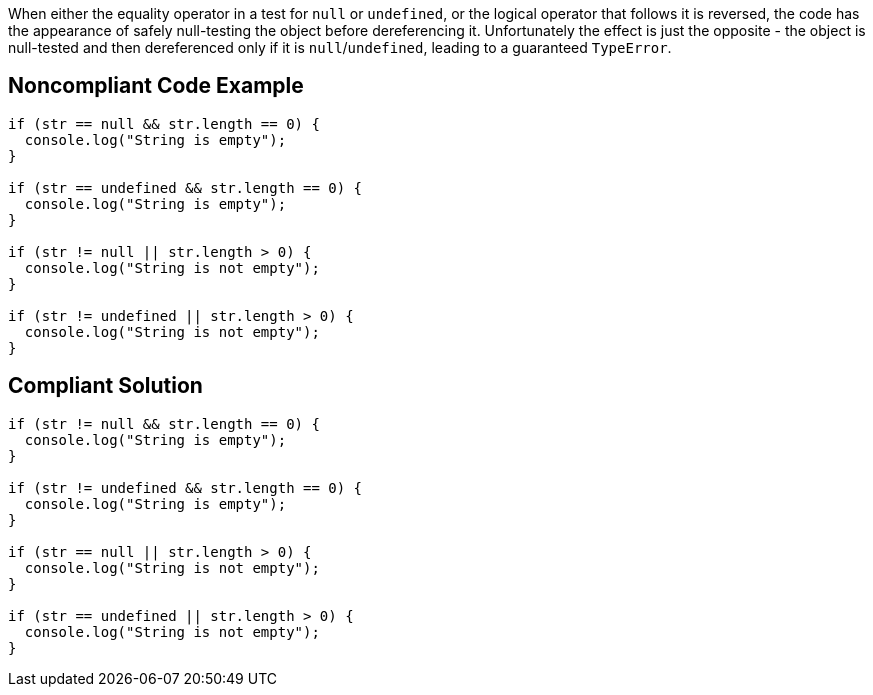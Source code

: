When either the equality operator in a test for `+null+` or `+undefined+`, or the logical operator that follows it is reversed, the code has the appearance of safely null-testing the object before dereferencing it. Unfortunately the effect is just the opposite - the object is null-tested and then dereferenced only if it is `+null+`/`+undefined+`, leading to a guaranteed `+TypeError+`.

== Noncompliant Code Example

----
if (str == null && str.length == 0) {
  console.log("String is empty");
}

if (str == undefined && str.length == 0) {
  console.log("String is empty");
}

if (str != null || str.length > 0) {
  console.log("String is not empty");
}

if (str != undefined || str.length > 0) {
  console.log("String is not empty");
}
----

== Compliant Solution

----
if (str != null && str.length == 0) {
  console.log("String is empty");
}

if (str != undefined && str.length == 0) {
  console.log("String is empty");
}

if (str == null || str.length > 0) {
  console.log("String is not empty");
}

if (str == undefined || str.length > 0) {
  console.log("String is not empty");
}
----
